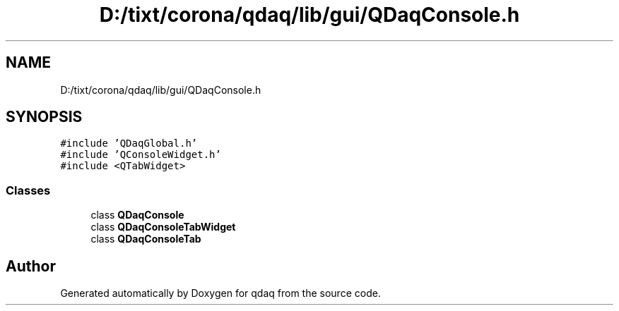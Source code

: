 .TH "D:/tixt/corona/qdaq/lib/gui/QDaqConsole.h" 3 "Wed May 20 2020" "Version 0.2.6" "qdaq" \" -*- nroff -*-
.ad l
.nh
.SH NAME
D:/tixt/corona/qdaq/lib/gui/QDaqConsole.h
.SH SYNOPSIS
.br
.PP
\fC#include 'QDaqGlobal\&.h'\fP
.br
\fC#include 'QConsoleWidget\&.h'\fP
.br
\fC#include <QTabWidget>\fP
.br

.SS "Classes"

.in +1c
.ti -1c
.RI "class \fBQDaqConsole\fP"
.br
.ti -1c
.RI "class \fBQDaqConsoleTabWidget\fP"
.br
.ti -1c
.RI "class \fBQDaqConsoleTab\fP"
.br
.in -1c
.SH "Author"
.PP 
Generated automatically by Doxygen for qdaq from the source code\&.
